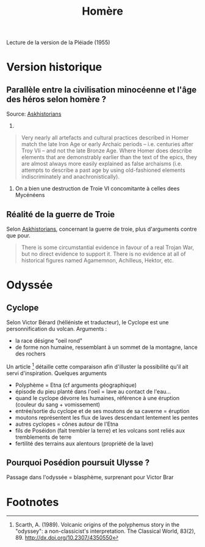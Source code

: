#+TITLE: Homère

Lecture de la version de la Pléiade (1955)
* Version historique
** Parallèle entre la civilisation minocéenne et l'âge des héros selon homère ?
Source: [[https://www.reddit.com/r/AskHistorians/comments/14df5g/did_the_trojan_war_actually_happen/c7c3z1s/][Askhistorians]]
1.
#+BEGIN_QUOTE
Very nearly all artefacts and cultural practices described in Homer match the
late Iron Age or early Archaic periods -- i.e. centuries after Troy VIi -- and
not the late Bronze Age. Where Homer does describe elements that are
demonstrably earlier than the text of the epics, they are almost always more
easily explained as false archaisms (i.e. attempts to describe a past age by
using old-fashioned elements indiscriminately and anachronistically).
#+END_QUOTE
2. On a bien une destruction de Troie VI concomitante à celles dees Mycénéens

** Réalité de la guerre de Troie
Selon [[https://www.reddit.com/r/AskHistorians/comments/14df5g/did_the_trojan_war_actually_happen/c7c3z1s/][Askhistorians]], concernant la guerre de troie, plus d'arguments contre que pour.
#+BEGIN_QUOTE
There is some circumstantial evidence in favour of a real Trojan War, but no
direct evidence to support it. There is no evidence at all of historical figures
named Agamemnon, Achilleus, Hektor, etc.
#+END_QUOTE
* Odyssée
** Cyclope
Selon Victor Bérard (hélléniste et traducteur), le Cyclope est une personnification du volcan. Arguments :
- la race désigne "oeil rond"
- de forme non humaine, ressemblant à un sommet de la montagne, lance des rochers
Un article [fn:scarth] détaille cette comparaison afin d'illuster la possibilité qu'il ait servi d'inspiration. Quelques arguments
- Polyphème = Etna (cf arguments géographique)
- épisode du pieu planté dans l'oeil = lave au contact de l'eau...
- quand le cyclope dévorre les humaines, référence à une éruption (couleur du sang + vomissement)
- entrée/sortie du cyclope et de ses moutons de sa caverne = éruption
- moutons représentent les flux de laves descendant lentement les pentes
- autres cyclopes = cônes autour de l'Etna
- fils de Poséidon (fait trembler la terre) et les volcans sont reliés aux tremblements de terre
- fertilité des terrains aux alentours (propriété de la lave)
** Pourquoi Posédion poursuit Ulysse ?
Passage dans l'odyssée = blasphème, surprenant pour Victor Brar

* Footnotes

[fn:scarth] Scarth, A. (1989). Volcanic origins of the polyphemus story in the "odyssey":
  a non-classicist's interpretation. The Classical World, 83(2), 89.
  http://dx.doi.org/10.2307/4350550
